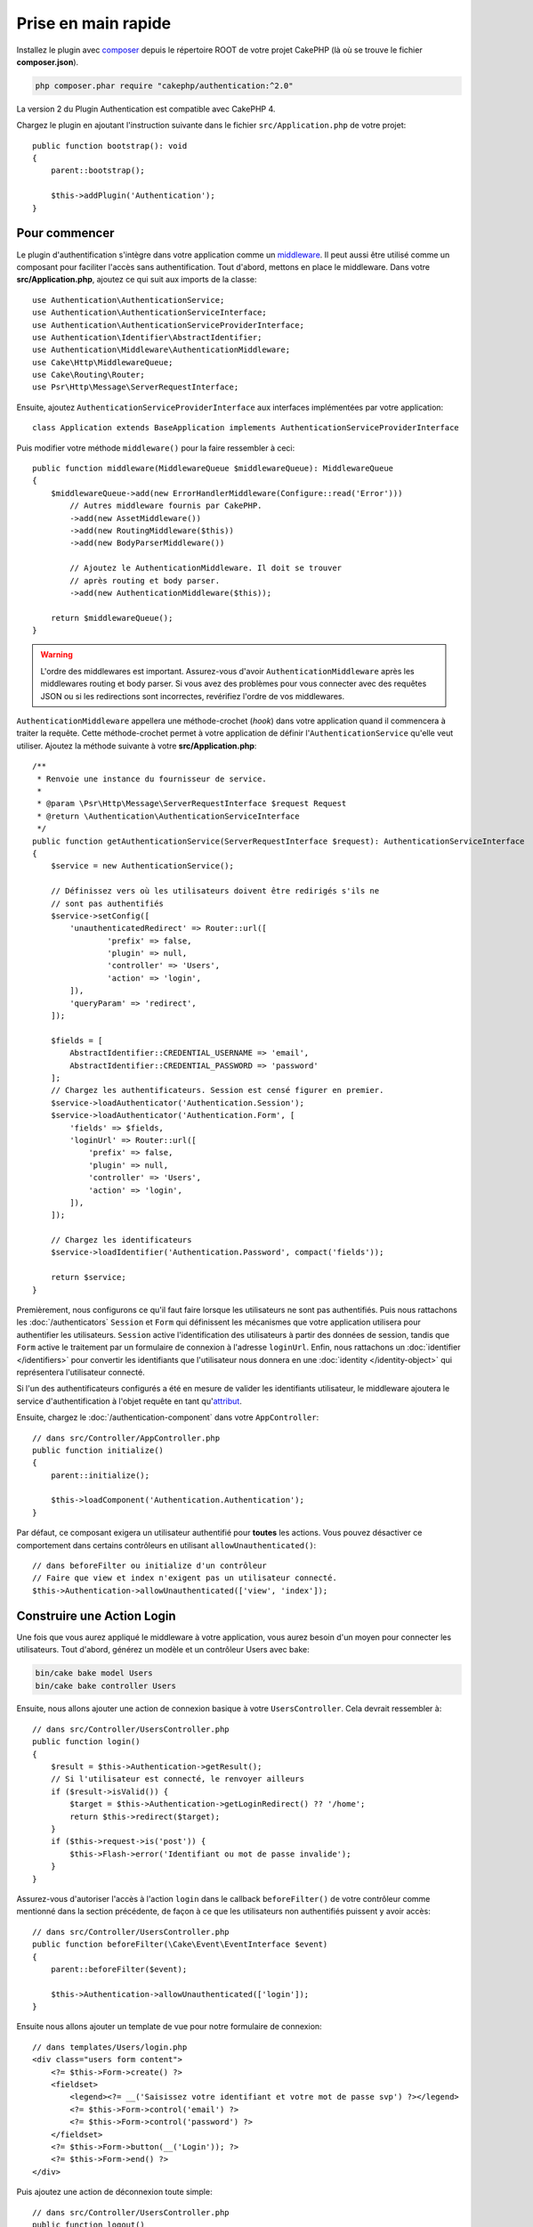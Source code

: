 Prise en main rapide
####################

Installez le plugin avec `composer <https://getcomposer.org/>`_ depuis le
répertoire ROOT de votre projet CakePHP (là où se trouve le fichier
**composer.json**).

.. code-block:: bash

    php composer.phar require "cakephp/authentication:^2.0"

La version 2 du Plugin Authentication est compatible avec CakePHP 4.

Chargez le plugin en ajoutant l'instruction suivante dans le fichier
``src/Application.php`` de votre projet::

    public function bootstrap(): void
    {
        parent::bootstrap();

        $this->addPlugin('Authentication');
    }


Pour commencer
==============

Le plugin d'authentification s'intègre dans votre application comme un
`middleware <https://book.cakephp.org/4/en/controllers/middleware.html>`_. Il
peut aussi être utilisé comme un composant pour faciliter l'accès sans
authentification. Tout d'abord, mettons en place le middleware. Dans votre
**src/Application.php**, ajoutez ce qui suit aux imports de la classe::

    use Authentication\AuthenticationService;
    use Authentication\AuthenticationServiceInterface;
    use Authentication\AuthenticationServiceProviderInterface;
    use Authentication\Identifier\AbstractIdentifier;
    use Authentication\Middleware\AuthenticationMiddleware;
    use Cake\Http\MiddlewareQueue;
    use Cake\Routing\Router;
    use Psr\Http\Message\ServerRequestInterface;


Ensuite, ajoutez ``AuthenticationServiceProviderInterface`` aux interfaces implémentées
par votre application::

    class Application extends BaseApplication implements AuthenticationServiceProviderInterface


Puis modifier votre méthode ``middleware()`` pour la faire ressembler à ceci::

    public function middleware(MiddlewareQueue $middlewareQueue): MiddlewareQueue
    {
        $middlewareQueue->add(new ErrorHandlerMiddleware(Configure::read('Error')))
            // Autres middleware fournis par CakePHP.
            ->add(new AssetMiddleware())
            ->add(new RoutingMiddleware($this))
            ->add(new BodyParserMiddleware())

            // Ajoutez le AuthenticationMiddleware. Il doit se trouver
            // après routing et body parser.
            ->add(new AuthenticationMiddleware($this));

        return $middlewareQueue();
    }

.. warning::
    L'ordre des middlewares est important. Assurez-vous d'avoir
    ``AuthenticationMiddleware`` après les middlewares routing et body parser.
    Si vous avez des problèmes pour vous connecter avec des requêtes JSON ou si
    les redirections sont incorrectes, revérifiez l'ordre de vos middlewares.

``AuthenticationMiddleware`` appellera une méthode-crochet (*hook*) dans votre
application quand il commencera à traiter la requête. Cette méthode-crochet
permet à votre application de définir l'\ ``AuthenticationService`` qu'elle veut
utiliser. Ajoutez la méthode suivante à votre **src/Application.php**::

    /**
     * Renvoie une instance du fournisseur de service.
     *
     * @param \Psr\Http\Message\ServerRequestInterface $request Request
     * @return \Authentication\AuthenticationServiceInterface
     */
    public function getAuthenticationService(ServerRequestInterface $request): AuthenticationServiceInterface
    {
        $service = new AuthenticationService();

        // Définissez vers où les utilisateurs doivent être redirigés s'ils ne
        // sont pas authentifiés
        $service->setConfig([
            'unauthenticatedRedirect' => Router::url([
                    'prefix' => false,
                    'plugin' => null,
                    'controller' => 'Users',
                    'action' => 'login',
            ]),
            'queryParam' => 'redirect',
        ]);

        $fields = [
            AbstractIdentifier::CREDENTIAL_USERNAME => 'email',
            AbstractIdentifier::CREDENTIAL_PASSWORD => 'password'
        ];
        // Chargez les authentificateurs. Session est censé figurer en premier.
        $service->loadAuthenticator('Authentication.Session');
        $service->loadAuthenticator('Authentication.Form', [
            'fields' => $fields,
            'loginUrl' => Router::url([
                'prefix' => false,
                'plugin' => null,
                'controller' => 'Users',
                'action' => 'login',
            ]),
        ]);

        // Chargez les identificateurs
        $service->loadIdentifier('Authentication.Password', compact('fields'));

        return $service;
    }

Premièrement, nous configurons ce qu'il faut faire lorsque les utilisateurs ne
sont pas authentifiés.
Puis nous rattachons les :doc:`/authenticators` ``Session`` et ``Form`` qui
définissent les mécanismes que votre application utilisera pour authentifier les
utilisateurs. ``Session`` active l'identification des utilisateurs à partir des
données de session, tandis que ``Form`` active le traitement par un formulaire
de connexion à l'adresse ``loginUrl``.
Enfin, nous rattachons un :doc:`identifier </identifiers>` pour convertir les
identifiants que l'utilisateur nous donnera en une
:doc:`identity </identity-object>` qui représentera l'utilisateur connecté.

Si l'un des authentificateurs configurés a été en mesure de valider les
identifiants utilisateur, le middleware ajoutera le service d'authentification à
l'objet requête en tant qu'\ `attribut <https://www.php-fig.org/psr/psr-7/>`_.

Ensuite, chargez le :doc:`/authentication-component` dans votre
``AppController``::

    // dans src/Controller/AppController.php
    public function initialize()
    {
        parent::initialize();

        $this->loadComponent('Authentication.Authentication');
    }

Par défaut, ce composant exigera un utilisateur authentifié pour **toutes** les
actions. Vous pouvez désactiver ce comportement dans certains contrôleurs en
utilisant ``allowUnauthenticated()``::

    // dans beforeFilter ou initialize d'un contrôleur
    // Faire que view et index n'exigent pas un utilisateur connecté.
    $this->Authentication->allowUnauthenticated(['view', 'index']);

Construire une Action Login
===========================

Une fois que vous aurez appliqué le middleware à votre application, vous aurez
besoin d'un moyen pour connecter les utilisateurs. Tout d'abord, générez un
modèle et un contrôleur Users avec bake:

.. code-block:: shell

    bin/cake bake model Users
    bin/cake bake controller Users

Ensuite, nous allons ajouter une action de connexion basique à votre
``UsersController``. Cela devrait ressembler à::

    // dans src/Controller/UsersController.php
    public function login()
    {
        $result = $this->Authentication->getResult();
        // Si l'utilisateur est connecté, le renvoyer ailleurs
        if ($result->isValid()) {
            $target = $this->Authentication->getLoginRedirect() ?? '/home';
            return $this->redirect($target);
        }
        if ($this->request->is('post')) {
            $this->Flash->error('Identifiant ou mot de passe invalide');
        }
    }

Assurez-vous d'autoriser l'accès à l'action ``login`` dans le callback
``beforeFilter()`` de votre contrôleur comme mentionné dans la section
précédente, de façon à ce que les utilisateurs non authentifiés puissent y avoir
accès::

    // dans src/Controller/UsersController.php
    public function beforeFilter(\Cake\Event\EventInterface $event)
    {
        parent::beforeFilter($event);

        $this->Authentication->allowUnauthenticated(['login']);
    }

Ensuite nous allons ajouter un template de vue pour notre formulaire de
connexion::

    // dans templates/Users/login.php
    <div class="users form content">
        <?= $this->Form->create() ?>
        <fieldset>
            <legend><?= __('Saisissez votre identifiant et votre mot de passe svp') ?></legend>
            <?= $this->Form->control('email') ?>
            <?= $this->Form->control('password') ?>
        </fieldset>
        <?= $this->Form->button(__('Login')); ?>
        <?= $this->Form->end() ?>
    </div>

Puis ajoutez une action de déconnexion toute simple::

    // dans src/Controller/UsersController.php
    public function logout()
    {
        $this->Authentication->logout();
        return $this->redirect(['controller' => 'Users', 'action' => 'login']);
    }

Nous n'avons pas besoin de template pour notre action logout puisque nous
faisons une redirection à la fin de celle-ci.

Ajouter un Hachage de Mot de Passe
==================================

Pour connecter vos utilisateurs, vous aurez besoin d'avoir des mots de passe
hachés. Vous pouvez hacher des mots de passe automatiquement quand les
utilisateurs mettent à jour leur mot de passe en utilisant un setter de
l'entité::

    // dans src/Model/Entity/User.php
    use Authentication\PasswordHasher\DefaultPasswordHasher;

    class User extends Entity
    {
        // ... autres méthodes

        // Hacher automatiquement les mots de passe quand ils sont modifiés.
        protected function _setPassword(string $password)
        {
            $hasher = new DefaultPasswordHasher();
            return $hasher->hash($password);
        }
    }

Vous devriez maintenant pouvoir aller à ``/users/add`` et enregistrer un nouvel
utilisateur. Une fois enregistré, vous pouvez aller à ``/users/login`` et vous
connecter sous le nom de l'utilisateur que vous venez de créer.


Pour en savoir plus
===================

* :doc:`/authenticators`
* :doc:`/identifiers`
* :doc:`/password-hashers`
* :doc:`/identity-object`
* :doc:`/authentication-component`
* :doc:`/migration-from-the-authcomponent`
* :doc:`/url-checkers`
* :doc:`/testing`
* :doc:`/view-helper`
